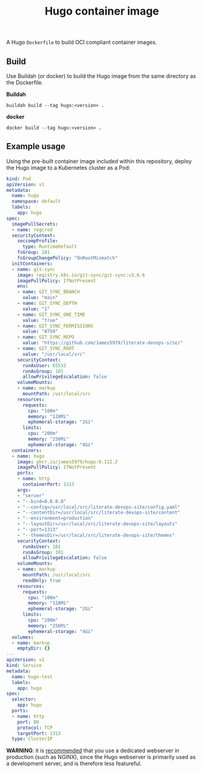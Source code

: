 #+title: Hugo container image
#+property: header-args :eval never-export :results output silent
#+startup: content

A Hugo =Dockerfile= to build OCI compliant container images.

** Build

Use Buildah (or docker) to build the Hugo image from the same directory as the Dockerfile.

*Buildah*

#+begin_src shell
buildah build --tag hugo:<version> .
#+end_src

*docker*

#+begin_src shell
docker build --tag hugo:<version> .
#+end_src

** Example usage

Using the pre-built container image included within this repository, deploy the Hugo image to a Kubernetes cluster as a Pod:

#+begin_src yaml :eval query
kind: Pod
apiVersion: v1
metadata:
  name: hugo
  namespace: default
  labels:
    app: hugo
spec:
  imagePullSecrets:
  - name: regcred
  securityContext:
    seccompProfile:
      type: RuntimeDefault
    fsGroup: 101
    fsGroupChangePolicy: "OnRootMismatch"
  initContainers:
  - name: git-sync
    image: registry.k8s.io/git-sync/git-sync:v3.6.6
    imagePullPolicy: IfNotPresent
    env:
    - name: GIT_SYNC_BRANCH
      value: "main"
    - name: GIT_SYNC_DEPTH
      value: "1"
    - name: GIT_SYNC_ONE_TIME
      value: "true"
    - name: GIT_SYNC_PERMISSIONS
      value: "0750"
    - name: GIT_SYNC_REPO
      value: "https://github.com/James5979/literate-devops-site/"
    - name: GIT_SYNC_ROOT
      value: "/usr/local/src"
    securityContext:
      runAsUser: 65533
      runAsGroup: 101
      allowPrivilegeEscalation: false
    volumeMounts:
    - name: markup
      mountPath: /usr/local/src
    resources:
      requests:
        cpu: "100m"
        memory: "128Mi"
        ephemeral-storage: "2Gi"
      limits:
        cpu: "200m"
        memory: "256Mi"
        ephemeral-storage: "4Gi"
  containers:
  - name: hugo
    image: ghcr.io/james5979/hugo:0.112.2
    imagePullPolicy: IfNotPresent
    ports:
    - name: http
      containerPort: 1313
    args:
    - "server"
    - "--bind=0.0.0.0"
    - "--config=/usr/local/src/literate-devops-site/config.yaml"
    - "--contentDir=/usr/local/src/literate-devops-site/content"
    - "--environment=production"
    - "--layoutDir=/usr/local/src/literate-devops-site/layouts"
    - "--port=1313"
    - "--themesDir=/usr/local/src/literate-devops-site/themes"
    securityContext:
      runAsUser: 101
      runAsGroup: 101
      allowPrivilegeEscalation: false
    volumeMounts:
    - name: markup
      mountPath: /usr/local/src
      readOnly: true
    resources:
      requests:
        cpu: "100m"
        memory: "128Mi"
        ephemeral-storage: "2Gi"
      limits:
        cpu: "200m"
        memory: "256Mi"
        ephemeral-storage: "4Gi"
  volumes:
  - name: markup
    emptyDir: {}
---
apiVersion: v1
kind: Service
metadata:
  name: hugo-test
  labels:
    app: hugo
spec:
  selector:
    app: hugo
  ports:
  - name: http
    port: 80
    protocol: TCP
    targetPort: 1313
  type: ClusterIP
#+end_src

*WARNING*: it is [[https://gohugo.io/commands/hugo_server/#synopsis][recommended]] that you use a dedicated webserver in production (such as NGINX), since the Hugo webserver is primarily used as a development server, and is therefore less featureful.
